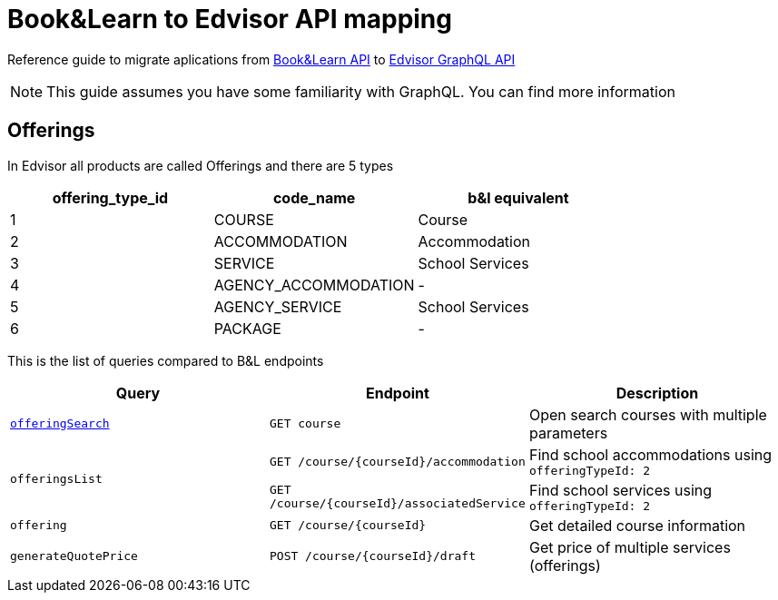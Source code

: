 Book&Learn to Edvisor API mapping
=================================

Reference guide to migrate aplications from https://docs.api.bookandlearn.com[Book&Learn API] to https://docs.edvisor.io/#api-reference:[Edvisor GraphQL API]

NOTE: This guide assumes you have some familiarity with GraphQL. You can find more information

== Offerings

In Edvisor all products are called Offerings and there are 5 types 

,===
offering_type_id, code_name, b&l equivalent

1, COURSE, Course
2, ACCOMMODATION, Accommodation
3, SERVICE, School Services
4, AGENCY_ACCOMMODATION, -
5, AGENCY_SERVICE, School Services
6, PACKAGE, -
,===

This is the list of queries compared to B&L endpoints 

|===
| Query | Endpoint |  Description 

| link:offeringSearch.adoc[`offeringSearch`]
| `GET course`
| Open search courses with multiple parameters

.2+| `offeringsList`
| `GET /course/{courseId}/accommodation`
| Find school accommodations using `offeringTypeId: 2`

| `GET /course/{courseId}/associatedService`
| Find school services using `offeringTypeId: 2`

| `offering`
| `GET /course/{courseId}`
| Get detailed course information

| `generateQuotePrice`
| `POST /course/{courseId}/draft`
| Get price of multiple services (offerings)
|===



